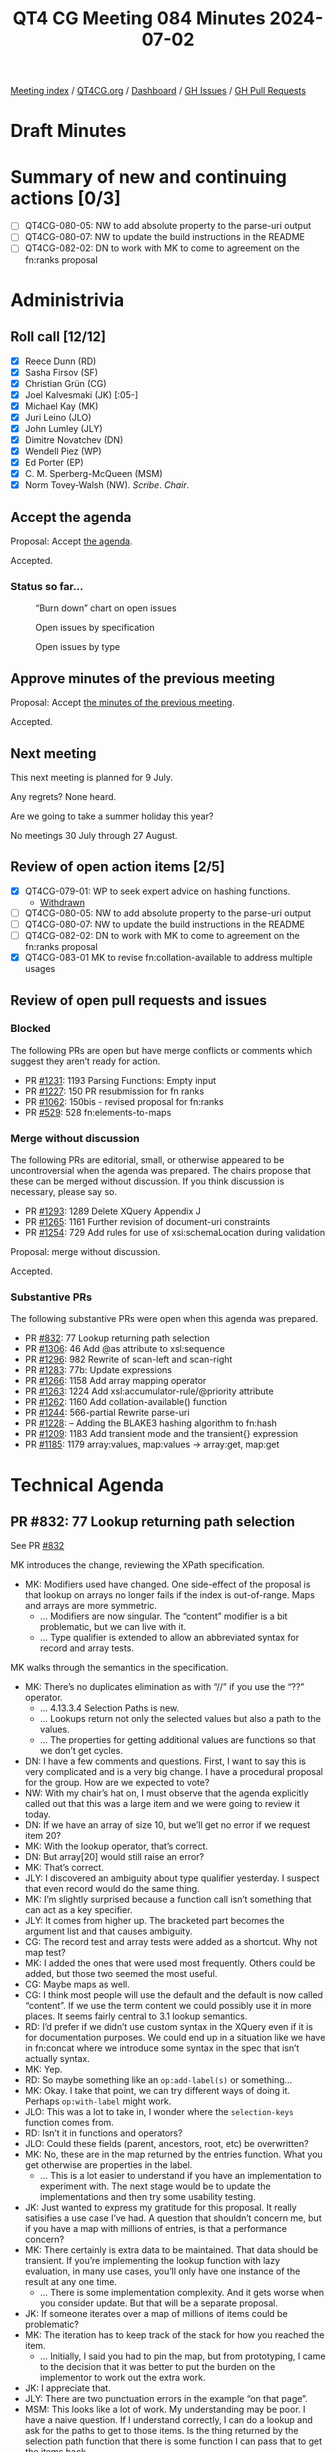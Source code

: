 :PROPERTIES:
:ID:       313DFD3B-B1A8-46C5-9BBD-6130F8DE683D
:END:
#+title: QT4 CG Meeting 084 Minutes 2024-07-02
#+author: Norm Tovey-Walsh
#+filetags: :qt4cg:
#+options: html-style:nil h:6
#+html_head: <link rel="stylesheet" type="text/css" href="/meeting/css/htmlize.css"/>
#+html_head: <link rel="stylesheet" type="text/css" href="../../../css/style.css"/>
#+html_head: <link rel="shortcut icon" href="/img/QT4-64.png" />
#+html_head: <link rel="apple-touch-icon" sizes="64x64" href="/img/QT4-64.png" type="image/png" />
#+html_head: <link rel="apple-touch-icon" sizes="76x76" href="/img/QT4-76.png" type="image/png" />
#+html_head: <link rel="apple-touch-icon" sizes="120x120" href="/img/QT4-120.png" type="image/png" />
#+html_head: <link rel="apple-touch-icon" sizes="152x152" href="/img/QT4-152.png" type="image/png" />
#+options: author:nil email:nil creator:nil timestamp:nil
#+startup: showall

[[../][Meeting index]] / [[https://qt4cg.org][QT4CG.org]] / [[https://qt4cg.org/dashboard][Dashboard]] / [[https://github.com/qt4cg/qtspecs/issues][GH Issues]] / [[https://github.com/qt4cg/qtspecs/pulls][GH Pull Requests]]

* Draft Minutes
:PROPERTIES:
:unnumbered: t
:CUSTOM_ID: minutes
:END:

* Summary of new and continuing actions [0/3]
:PROPERTIES:
:unnumbered: t
:CUSTOM_ID: new-actions
:END:

+ [ ] QT4CG-080-05: NW to add absolute property to the parse-uri output
+ [ ] QT4CG-080-07: NW to update the build instructions in the README
+ [ ] QT4CG-082-02: DN to work with MK to come to agreement on the fn:ranks proposal

* Administrivia
:PROPERTIES:
:CUSTOM_ID: administrivia
:END:

** Roll call [12/12]
:PROPERTIES:
:CUSTOM_ID: roll-call
:END:

+ [X] Reece Dunn (RD)
+ [X] Sasha Firsov (SF)
+ [X] Christian Grün (CG)
+ [X] Joel Kalvesmaki (JK) [:05-]
+ [X] Michael Kay (MK)
+ [X] Juri Leino (JLO)
+ [X] John Lumley (JLY)
+ [X] Dimitre Novatchev (DN)
+ [X] Wendell Piez (WP)
+ [X] Ed Porter (EP)
+ [X] C. M. Sperberg-McQueen (MSM)
+ [X] Norm Tovey-Walsh (NW). /Scribe/. /Chair/.

** Accept the agenda
:PROPERTIES:
:CUSTOM_ID: agenda
:END:

Proposal: Accept [[../../agenda/2024/07-02.html][the agenda]].

Accepted.

*** Status so far…
:PROPERTIES:
:CUSTOM_ID: so-far
:END:

#+CAPTION: “Burn down” chart on open issues
#+NAME:   fig:open-issues
[[./issues-open-2024-07-02.png]]

#+CAPTION: Open issues by specification
#+NAME:   fig:open-issues-by-spec
[[./issues-by-spec-2024-07-02.png]]

#+CAPTION: Open issues by type
#+NAME:   fig:open-issues-by-type
[[./issues-by-type-2024-07-02.png]]

** Approve minutes of the previous meeting
:PROPERTIES:
:CUSTOM_ID: approve-minutes
:END:

Proposal: Accept [[../../minutes/2024/06-25.html][the minutes of the previous meeting]].

Accepted.

** Next meeting
:PROPERTIES:
:CUSTOM_ID: next-meeting
:END:

This next meeting is planned for 9 July.

Any regrets? None heard.

Are we going to take a summer holiday this year?

No meetings 30 July through 27 August.

** Review of open action items [2/5]
:PROPERTIES:
:CUSTOM_ID: open-actions
:END:

+ [X] QT4CG-079-01: WP to seek expert advice on hashing functions.
  + [[#qt4cg-079-01-review][Withdrawn]]
+ [ ] QT4CG-080-05: NW to add absolute property to the parse-uri output
+ [ ] QT4CG-080-07: NW to update the build instructions in the README
+ [ ] QT4CG-082-02: DN to work with MK to come to agreement on the fn:ranks proposal
+ [X] QT4CG-083-01 MK to revise fn:collation-available to address multiple usages

** Review of open pull requests and issues
:PROPERTIES:
:CUSTOM_ID: open-pull-requests
:END:

*** Blocked
:PROPERTIES:
:CUSTOM_ID: blocked
:END:

The following PRs are open but have merge conflicts or comments which
suggest they aren’t ready for action.

+ PR [[https://qt4cg.org/dashboard/#pr-1231][#1231]]: 1193 Parsing Functions: Empty input
+ PR [[https://qt4cg.org/dashboard/#pr-1227][#1227]]: 150 PR resubmission for fn ranks
+ PR [[https://qt4cg.org/dashboard/#pr-1062][#1062]]: 150bis - revised proposal for fn:ranks
+ PR [[https://qt4cg.org/dashboard/#pr-529][#529]]: 528 fn:elements-to-maps

*** Merge without discussion
:PROPERTIES:
:CUSTOM_ID: merge-without-discussion
:END:

The following PRs are editorial, small, or otherwise appeared to be
uncontroversial when the agenda was prepared. The chairs propose that
these can be merged without discussion. If you think discussion is
necessary, please say so.

+ PR [[https://qt4cg.org/dashboard/#pr-1293][#1293]]: 1289 Delete XQuery Appendix J
+ PR [[https://qt4cg.org/dashboard/#pr-1265][#1265]]: 1161 Further revision of document-uri constraints
+ PR [[https://qt4cg.org/dashboard/#pr-1254][#1254]]: 729 Add rules for use of xsi:schemaLocation during validation

Proposal: merge without discussion.

Accepted.

*** Substantive PRs
:PROPERTIES:
:CUSTOM_ID: substantive
:END:

The following substantive PRs were open when this agenda was prepared.

+ PR [[https://qt4cg.org/dashboard/#pr-832][#832]]: 77 Lookup returning path selection
+ PR [[https://qt4cg.org/dashboard/#pr-1306][#1306]]: 46 Add @as attribute to xsl:sequence
+ PR [[https://qt4cg.org/dashboard/#pr-1296][#1296]]: 982 Rewrite of scan-left and scan-right
+ PR [[https://qt4cg.org/dashboard/#pr-1283][#1283]]: 77b: Update expressions
+ PR [[https://qt4cg.org/dashboard/#pr-1266][#1266]]: 1158 Add array mapping operator
+ PR [[https://qt4cg.org/dashboard/#pr-1263][#1263]]: 1224 Add xsl:accumulator-rule/@priority attribute
+ PR [[https://qt4cg.org/dashboard/#pr-1262][#1262]]: 1160 Add collation-available() function
+ PR [[https://qt4cg.org/dashboard/#pr-1244][#1244]]: 566-partial Rewrite parse-uri
+ PR [[https://qt4cg.org/dashboard/#pr-1228][#1228]]: – Adding the BLAKE3 hashing algorithm to fn:hash
+ PR [[https://qt4cg.org/dashboard/#pr-1209][#1209]]: 1183 Add transient mode and the transient{} expression
+ PR [[https://qt4cg.org/dashboard/#pr-1185][#1185]]: 1179 array:values, map:values → array:get, map:get

* Technical Agenda
:PROPERTIES:
:CUSTOM_ID: technical-agenda
:END:

** PR #832: 77 Lookup returning path selection
:PROPERTIES:
:CUSTOM_ID: pr-832
:END:
See PR [[https://qt4cg.org/dashboard/#pr-832][#832]]

MK introduces the change, reviewing the XPath specification.

+ MK: Modifiers used have changed. One side-effect of the proposal is that
  lookup on arrays no longer fails if the index is out-of-range. Maps and arrays
  are more symmetric.
  + … Modifiers are now singular. The “content” modifier is a bit problematic,
    but we can live with it.
  + … Type qualifier is extended to allow an abbreviated syntax for record and
    array tests.

MK walks through the semantics in the specification.

+ MK: There’s no duplicates elimination as with “//” if you use the “??” operator.
  + … 4.13.3.4 Selection Paths is new.
  + … Lookups return not only the selected values but also a path to the values.
  + … The properties for getting additional values are functions so that we
    don’t get cycles.

+ DN: I have a few comments and questions. First, I want to say this is very
  complicated and is a very big change. I have a procedural proposal for the
  group. How are we expected to vote? 
+ NW: With my chair’s hat on, I must observe that the agenda explicitly called
  out that this was a large item and we were going to review it today.
+ DN: If we have an array of size 10, but we’ll get no error if we request item 20?
+ MK: With the lookup operator, that’s correct.
+ DN: But array[20] would still raise an error?
+ MK: That’s correct.
+ JLY: I discovered an ambiguity about type qualifier yesterday. I suspect that
  even record would do the same thing.
+ MK: I’m slightly surprised because a function call isn’t something that can act as a key specifier.
+ JLY: It comes from higher up. The bracketed part becomes the argument list and that causes
  ambiguity.
+ CG: The record test and array tests were added as a shortcut. Why not map test?
+ MK: I added the ones that were used most frequently. Others could be added, but those two seemed
  the most useful.
+ CG: Maybe maps as well.
+ CG: I think most people will use the default and the default is now called
  “content”. If we use the term content we could possibly use it in more places.
  It seems fairly central to 3.1 lookup semantics.
+ RD: I’d prefer if we didn’t use custom syntax in the XQuery even if it is for
  documentation purposes. We could end up in a situation like we have in
  fn:concat where we introduce some syntax in the spec that isn’t actually syntax.
+ MK: Yep.
+ RD: So maybe something like an ~op:add-label(s)~ or something…
+ MK: Okay. I take that point, we can try different ways of doing it. Perhaps
  ~op:with-label~ might work.
+ JLO: This was a lot to take in, I wonder where the ~selection-keys~ function comes from.
+ RD: Isn’t it in functions and operators?
+ JLO: Could these fields (parent, ancestors, root, etc) be overwritten?
+ MK: No, these are in the map returned by the entries function. What you get
  otherwise are properties in the label.
  + … This is a lot easier to understand if you have an implementation to
    experiment with. The next stage would be to update the implementations and
    then try some usability testing.
+ JK: Just wanted to express my gratitude for this proposal. It really
  satisifies a use case I’ve had. A question that shouldn’t concern me, but if
  you have a map with millions of entries, is that a performance concern?
+ MK: There certainly is extra data to be maintained. That data should be
  transient. If you’re implementing the lookup function with lazy evaluation, in
  many use cases, you’ll only have one instance of the result at any one time.
  + … There is some implementation complexity. And it gets worse when you
    consider update. But that will be a separate proposal.
+ JK: If someone iterates over a map of millions of items could be problematic?
+ MK: The iteration has to keep track of the stack for how you reached the item.
  + … Initially, I said you had to pin the map, but from prototyping, I came to
    the decision that it was better to put the burden on the implementor to work
    out the extra work.
+ JK: I appreciate that.
+ JLY: There are two punctuation errors in the example “on that page”.
+ MSM: This looks like a lot of work. My understanding may be poor. I have a
  naive question. If I understand correctly, I can do a lookup and ask for the
  paths to get to those items. Is the thing returned by the selection path
  function that there is some function I can pass that to get the items back.
+ MK: I think that’s covered in Functions and Operators, let’s go look there.

MK moves on to look at the changes in Functions and Operators.

(Some kerfuffle about what version of the spec to review; the diff version is
very complicated because a function is being replaced.)

MK reviews the ~fn:selection-path~ function.

+ MK: You get access at each level to what the container is, what the key is,
  and if the value is a sequence, then the position of the item in the sequence.
  + … The example in the spec describes a recursive data structure.
+ MSM: I think the bottom line answer to my question is ‘no’. I can get a
  sequence of things, but I don’t know of a function to which I can pass that
  sequence and get back “the thing I looked up”.
+ MK: I think you could write such a function, but it’s not clear.
+ MSM: FWIW, I’m thinking of some missed opportunities in the history of XML and
  of pointing in XML. It’s easy to construct a fully qualified generic
  identifier, but there was never a function that went the other way.
  + … It would be nice if we didn’t miss the same opportunity here.
+ CG: Maybe it would be helpful to have an example that shows a full result
  without additional paths.
+ MK: Additional examples that explain it incrementally.
+ CG: I think it would be good to reverse the first item first. The ~fn:path~
  function starts with the root.
+ MK: Yes, I’m sure there are use cases for both. The outermost-first path does
  seem more natural.
+ WP: I’m with MSM, I think there’s a huge potential here but maybe we need a
  little more work to do to see how we could leverage these things.
  + … Based on what MSM and RD said, I think there’s a huge potential here for something useful.
  + … But it cries out for more examples.
+ RD: As I noted in chat, I can see a use for this in logging/test output:
  here’s the location of the element that differs rather than “these two big
  maps” are different.
+ MK: Certainly options to be explored there. I think JSON-Path has the same
  issue; they return a location which is essentially the same as a selection
  path and then under-exploit that idea.
+ JLY: Following on from MSM’s question of “can I take the result and go find
  something”. Is there something we could put in the XML tree lookup that would
  be rather similar?
+ MK: An xsl:evaluate restricted to simple paths, for example. Maybe.
+ JLO: JLY, did I understand correctly that you were interested in having this
  on top of XML as well?
+ JLY nods.
+ JLY: Yes, I’ve wanted that too! The function ~fn:selection-path~ has an input.
  If that input gives me an empty item back then I know my item wasn’t labeled.
+ MK: Yes, or your input was empty.
+ JLY: Would an “is-labeled” function be useful, so I can test it?
+ MK: I’m still exploring whether labels should be exposed directly.

Some discussion of revealing all labels or only the selected labels. It has
implementation consequences.

+ JLY: I’d like to know if there is a selection path before I attempt the lookup.

** Review of QT4CG-079-01: expert advice on hashing functions
:PROPERTIES:
:CUSTOM_ID: qt4cg-079-01-review
:END:

It appears that expert advice is not forthcoming. We’ll close WP’s action and
review alternative plans when next we discuss ~fn:hash~.

* Any other business
:PROPERTIES:
:CUSTOM_ID: any-other-business
:END:

None heard.

* Adjourned
:PROPERTIES:
:CUSTOM_ID: adjourned
:END:
